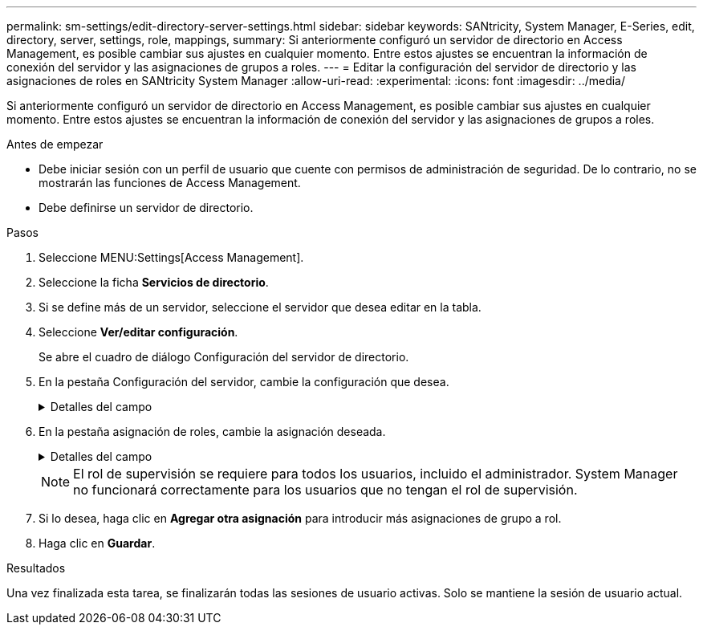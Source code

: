 ---
permalink: sm-settings/edit-directory-server-settings.html 
sidebar: sidebar 
keywords: SANtricity, System Manager, E-Series, edit, directory, server, settings, role, mappings, 
summary: Si anteriormente configuró un servidor de directorio en Access Management, es posible cambiar sus ajustes en cualquier momento. Entre estos ajustes se encuentran la información de conexión del servidor y las asignaciones de grupos a roles. 
---
= Editar la configuración del servidor de directorio y las asignaciones de roles en SANtricity System Manager
:allow-uri-read: 
:experimental: 
:icons: font
:imagesdir: ../media/


[role="lead"]
Si anteriormente configuró un servidor de directorio en Access Management, es posible cambiar sus ajustes en cualquier momento. Entre estos ajustes se encuentran la información de conexión del servidor y las asignaciones de grupos a roles.

.Antes de empezar
* Debe iniciar sesión con un perfil de usuario que cuente con permisos de administración de seguridad. De lo contrario, no se mostrarán las funciones de Access Management.
* Debe definirse un servidor de directorio.


.Pasos
. Seleccione MENU:Settings[Access Management].
. Seleccione la ficha *Servicios de directorio*.
. Si se define más de un servidor, seleccione el servidor que desea editar en la tabla.
. Seleccione *Ver/editar configuración*.
+
Se abre el cuadro de diálogo Configuración del servidor de directorio.

. En la pestaña Configuración del servidor, cambie la configuración que desea.
+
.Detalles del campo
[%collapsible]
====
[cols="25h,~"]
|===
| Ajuste | Descripción 


 a| 
*Ajustes de configuración*



 a| 
Dominios
 a| 
Los nombres de dominio de los servidores LDAP. Si desea introducir varios dominios, escríbalos en una lista separada por comas. El nombre de dominio se utiliza en el inicio de sesión (_username_@_domain_) para especificar con qué servidor de directorio debe realizarse la autenticación.



 a| 
URL del servidor
 a| 
La URL para acceder al servidor LDAP con el formato de `ldap[s]://host:port`.



 a| 
Enlazar cuenta (opcional)
 a| 
La cuenta de usuario de solo lectura para realizar consultas en el servidor LDAP y buscar dentro de grupo.



 a| 
Enlazar contraseña (opcional)
 a| 
La contraseña de la cuenta vinculada. (Este campo se muestra cuando se introduce una cuenta vinculada.)



 a| 
Probar conexión del servidor antes de guardar
 a| 
Comprueba que la cabina de almacenamiento pueda comunicarse con la configuración del servidor LDAP. La prueba se produce después de hacer clic en *Guardar* en la parte inferior del cuadro de diálogo. Si se selecciona esta casilla de comprobación y la prueba falla, no se modifica la configuración. Debe resolver el error o cancelar la selección de la casilla de comprobación para omitir la prueba y volver a editar la configuración.



 a| 
*Configuración de privilegios*



 a| 
DN base de búsqueda
 a| 
El contexto de LDAP para buscar usuarios, normalmente en la forma de `CN=Users, DC=cpoc, DC=local`.



 a| 
Atributo de nombre de usuario
 a| 
El atributo que está vinculado al ID de usuario para la autenticación. Por ejemplo: `sAMAccountName`.



 a| 
Atributos de grupo
 a| 
Lista de atributos de grupo en el usuario, que se utiliza para la asignación de grupos a roles. Por ejemplo: `memberOf, managedObjects`.

|===
====
. En la pestaña asignación de roles, cambie la asignación deseada.
+
.Detalles del campo
[%collapsible]
====
[cols="25h,~"]
|===
| Ajuste | Descripción 


 a| 
*Asignaciones*



 a| 
DN de grupo
 a| 
El nombre de dominio para asignar el grupo de usuarios LDAP. Se admiten expresiones regulares. Estos caracteres especiales de expresión regular deben escaparse con una barra invertida (`\`) si no forman parte de un patrón de expresión regular: \.[]{}()<>*+-=



 a| 
Funciones
 a| 
Los roles de la cabina de almacenamiento que se asignarán a Group DN. Debe seleccionar individualmente cada rol que desee incluir en este grupo. Se necesita el rol de supervisión en combinación con los demás roles para iniciar sesión en SANtricity System Manager. Entre los roles de la cabina de almacenamiento se encuentran los siguientes:

** *Storage admin* -- acceso completo de lectura/escritura a los objetos de almacenamiento (por ejemplo, volúmenes y pools de discos), pero sin acceso a la configuración de seguridad.
** *Administración de seguridad* -- acceso a la configuración de seguridad en Access Management, administración de certificados, administración de registros de auditoría y la capacidad de activar o desactivar la interfaz de administración heredada (Symbol).
** *Support admin* -- acceso a todos los recursos de hardware en la cabina de almacenamiento, datos de fallos, eventos MEL y actualizaciones del firmware de la controladora. No brinda acceso a los objetos de almacenamiento ni a la configuración de seguridad.
** *Monitor* -- acceso de sólo lectura a todos los objetos de almacenamiento, pero sin acceso a la configuración de seguridad.


|===
====
+
[NOTE]
====
El rol de supervisión se requiere para todos los usuarios, incluido el administrador. System Manager no funcionará correctamente para los usuarios que no tengan el rol de supervisión.

====
. Si lo desea, haga clic en *Agregar otra asignación* para introducir más asignaciones de grupo a rol.
. Haga clic en *Guardar*.


.Resultados
Una vez finalizada esta tarea, se finalizarán todas las sesiones de usuario activas. Solo se mantiene la sesión de usuario actual.
